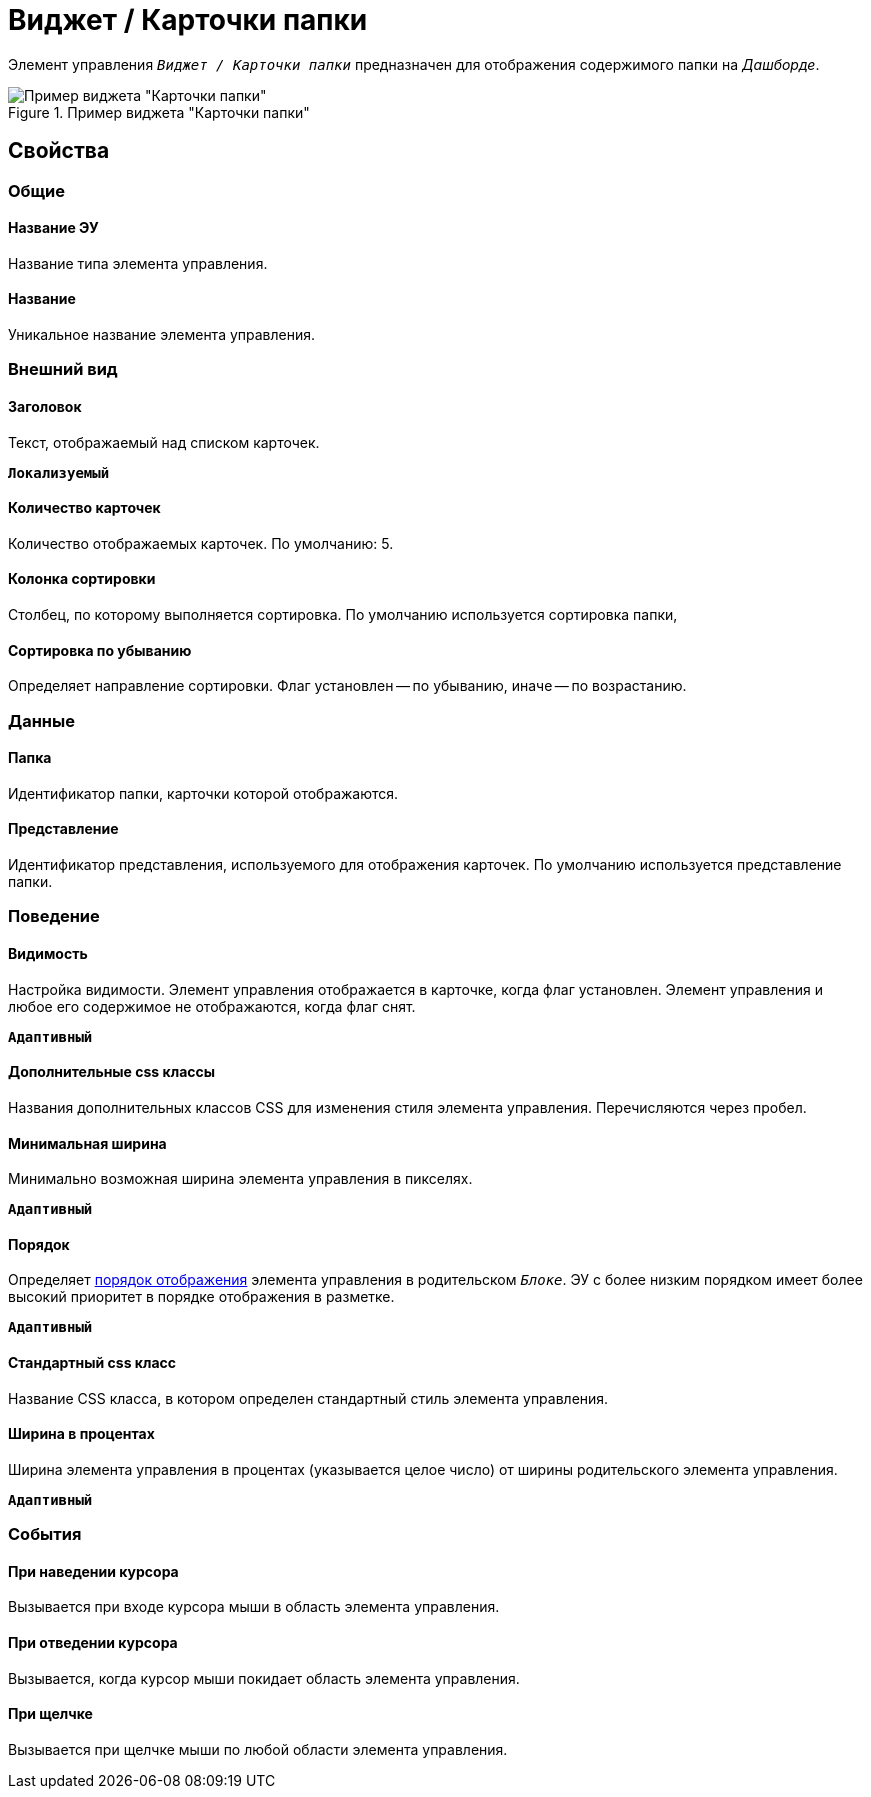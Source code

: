 = Виджет / Карточки папки

Элемент управления `_Виджет / Карточки папки_` предназначен для отображения содержимого папки на _Дашборде_.

.Пример виджета "Карточки папки"
image::folderCardsDashboardWidget.png[Пример виджета "Карточки папки"]

== Свойства

=== Общие

==== Название ЭУ

Название типа элемента управления.

==== Название

Уникальное название элемента управления.

=== Внешний вид

==== Заголовок

Текст, отображаемый над списком карточек.

`*Локализуемый*`

==== Количество карточек

Количество отображаемых карточек. По умолчанию: 5.

==== Колонка сортировки

Столбец, по которому выполняется сортировка. По умолчанию используется сортировка папки,

==== Сортировка по убыванию

Определяет направление сортировки. Флаг установлен -- по убыванию, иначе -- по возрастанию.

=== Данные

==== Папка

Идентификатор папки, карточки которой отображаются.

==== Представление

Идентификатор представления, используемого для отображения карточек. По умолчанию используется представление папки.

=== Поведение

==== Видимость

Настройка видимости. Элемент управления отображается в карточке, когда флаг установлен. Элемент управления и любое его содержимое не отображаются, когда флаг снят.

`*Адаптивный*`

==== Дополнительные css классы

Названия дополнительных классов CSS для изменения стиля элемента управления. Перечисляются через пробел.

==== Минимальная ширина

Минимально возможная ширина элемента управления в пикселях.

`*Адаптивный*`

==== Порядок

Определяет xref:layoutsBlockControlsOrder.adoc[порядок отображения] элемента управления в родительском `_Блоке_`. ЭУ с более низким порядком имеет более высокий приоритет в порядке отображения в разметке.

`*Адаптивный*`

==== Стандартный css класс

Название CSS класса, в котором определен стандартный стиль элемента управления.

==== Ширина в процентах

Ширина элемента управления в процентах (указывается целое число) от ширины родительского элемента управления.

`*Адаптивный*`

=== События

==== При наведении курсора

Вызывается при входе курсора мыши в область элемента управления.

==== При отведении курсора

Вызывается, когда курсор мыши покидает область элемента управления.

==== При щелчке

Вызывается при щелчке мыши по любой области элемента управления.
